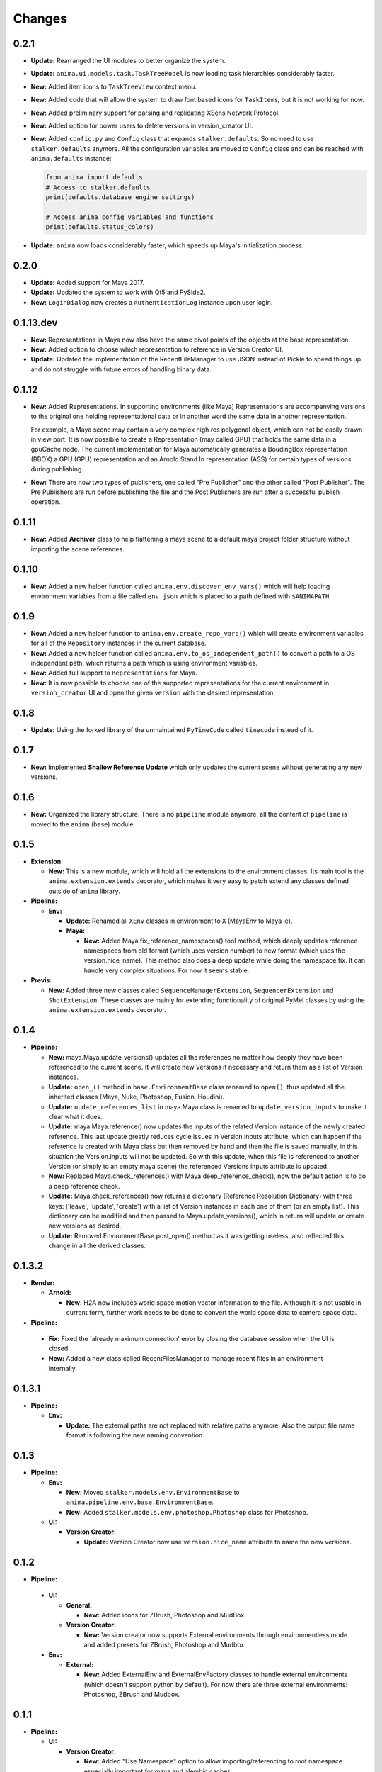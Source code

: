 =======
Changes
=======

0.2.1
=====

* **Update:** Rearranged the UI modules to better organize the system.

* **Update:** ``anima.ui.models.task.TaskTreeModel`` is now loading task
  hierarchies considerably faster.

* **New:** Added item icons to ``TaskTreeView`` context menu.

* **New:** Added code that will allow the system to draw font based icons for
  ``TaskItem``\ s, but it is not working for now.

* **New:** Added preliminary support for parsing and replicating XSens Network
  Protocol.

* **New:** Added option for power users to delete versions in version_creator
  UI.

* **New:** Added ``config.py`` and ``Config`` class that expands
  ``stalker.defaults``. So no need to use ``stalker.defaults`` anymore. All the
  configuration variables are moved to ``Config`` class and can be reached with
  ``anima.defaults`` instance:

  .. code-block::

      from anima import defaults
      # Access to stalker.defaults
      print(defaults.database_engine_settings)

      # Access anima config variables and functions
      print(defaults.status_colors)

* **Update:** ``anima`` now loads considerably faster, which speeds up Maya's
  initialization process.


0.2.0
=====

* **Update:** Added support for Maya 2017.
* **Update:** Updated the system to work with Qt5 and PySide2.
* **New:** ``LoginDialog`` now creates a ``AuthenticationLog`` instance upon
  user login.

0.1.13.dev
==========

* **New:** Representations in Maya now also have the same pivot points of the
  objects at the base representation.

* **New:** Added option to choose which representation to reference in
  Version Creator UI.

* **Update:** Updated the implementation of the RecentFileManager to use JSON
  instead of Pickle to speed things up and do not struggle with future errors
  of handling binary data.

0.1.12
======

* **New:** Added Representations. In supporting environments (like Maya)
  Representations are accompanying versions to the original one holding
  representational data or in another word the same data in another
  representation.

  For example, a Maya scene may contain a very complex high res polygonal
  object, which can not be easily drawn in view port. It is now possible to
  create a Representation (may called GPU) that holds the same data in a
  gpuCache node. The current implementation for Maya automatically generates a
  BoudingBox representation (BBOX) a GPU (GPU) representation and an Arnold
  Stand In representation (ASS) for certain types of versions during
  publishing.

* **New:** There are now two types of publishers, one called "Pre Publisher"
  and the other called "Post Publisher". The Pre Publishers are run before
  publishing the file and the Post Publishers are run after a successful
  publish operation.

0.1.11
======

* **New:** Added **Archiver** class to help flattening a maya scene to a
  default maya project folder structure without importing the scene references.

0.1.10
======

* **New:** Added a new helper function called ``anima.env.discover_env_vars()``
  which will help loading environment variables from a file called ``env.json``
  which is placed to a path defined with ``$ANIMAPATH``.

0.1.9
=====

* **New:** Added a new helper function to ``anima.env.create_repo_vars()``
  which will create environment variables for all of the ``Repository``
  instances in the current database.

* **New:** Added a new helper function called
  ``anima.env.to_os_independent_path()`` to convert a path to a OS independent
  path, which returns a path which is using environment variables.

* **New:** Added full support to ``Representations`` for Maya.

* **New:** It is now possible to choose one of the supported representations
  for the current environment in ``version_creator`` UI and open the given
  ``version`` with the desired representation.

0.1.8
=====

* **Update:** Using the forked library of the unmaintained ``PyTimeCode``
  called ``timecode`` instead of it.

0.1.7
=====

* **New:** Implemented **Shallow Reference Update** which only updates the
  current scene without generating any new versions.

0.1.6
=====

* **New:** Organized the library structure. There is no ``pipeline`` module
  anymore, all the content of ``pipeline`` is moved to the ``anima`` (base)
  module.

0.1.5
=====

* **Extension:**

  * **New:** This is a new module, which will hold all the extensions to the
    environment classes. Its main tool is the ``anima.extension.extends``
    decorator, which makes it very easy to patch extend any classes defined
    outside of ``anima`` library.

* **Pipeline:**

  * **Env:**

    * **Update:** Renamed all ``XEnv`` classes in environment to ``X`` (MayaEnv
      to Maya ie).

    * **Maya:**

      * **New:** Added Maya.fix_reference_namespaces() tool method, which
        deeply updates reference namespaces from old format (which uses version
        number) to new format (which uses the version.nice_name). This method
        also does a deep update while doing the namespace fix. It can handle
        very complex situations. For now it seems stable.

* **Previs:**

  * **New:** Added three new classes called ``SequenceManagerExtension``,
    ``SequencerExtension`` and ``ShotExtension``. These classes are mainly for
    extending functionality of original PyMel classes by using the
    ``anima.extension.extends`` decorator.

0.1.4
=====

* **Pipeline:**

  * **New:** maya.Maya.update_versions() updates all the references no
    matter how deeply they have been referenced to the current scene. It will
    create new Versions if necessary and return them as a list of Version
    instances.

  * **Update:** ``open_()`` method in ``base.EnvironmentBase`` class renamed to
    ``open()``, thus updated all the inherited classes (Maya, Nuke, Photoshop,
    Fusion, Houdini).

  * **Update:** ``update_references_list`` in maya.Maya class is renamed to
    ``update_version_inputs`` to make it clear what it does.

  * **Update:** maya.Maya.reference() now updates the inputs of the related
    Version instance of the newly created reference. This last update greatly
    reduces cycle issues in Version.inputs attribute, which can happen if the
    reference is created with Maya class but then removed by hand and then the
    file is saved manually, in this situation the Version.inputs will not be
    updated. So with this update, when this file is referenced to another
    Version (or simply to an empty maya scene) the referenced Versions inputs
    attribute is updated.

  * **New:** Replaced Maya.check_references() with Maya.deep_reference_check(),
    now the default action is to do a deep reference check.

  * **Update:** Maya.check_references() now returns a dictionary (Reference
    Resolution Dictionary) with three keys: ['leave', 'update', 'create'] with
    a list of Version instances in each one of them (or an empty list). This
    dictionary can be modified and then passed to Maya.update_versions(), which
    in return will update or create new versions as desired.

  * **Update:** Removed EnvironmentBase.post_open() method as it was getting
    useless, also reflected this change in all the derived classes.

0.1.3.2
=======

* **Render:**

  * **Arnold:**

    * **New:** H2A now includes world space motion vector information to the
      file. Although it is not usable in current form, further work needs to be
      done to convert the world space data to camera space data.

* **Pipeline:**

 * **Fix:** Fixed the 'already maximum connection' error by closing the
   database session when the UI is closed.
 * **New:** Added a new class called RecentFilesManager to manage recent files
   in an environment internally.

0.1.3.1
=======

* **Pipeline:**

  * **Env:**

    * **Update:** The external paths are not replaced with relative paths
      anymore. Also the output file name format is following the new naming
      convention.

0.1.3
=====

* **Pipeline:**

  * **Env:**

    * **New:** Moved ``stalker.models.env.EnvironmentBase`` to
      ``anima.pipeline.env.base.EnvironmentBase``.
    * **New:** Added ``stalker.models.env.photoshop.Photoshop`` class for
      Photoshop.

  * **UI:**
  
    * **Version Creator:**

      * **Update:** Version Creator now use ``version.nice_name`` attribute to
        name the new versions.

0.1.2
=====

* **Pipeline:**

 * **UI:**

   * **General:**

     * **New:** Added icons for ZBrush, Photoshop and MudBox.

   * **Version Creator:**

     * **New:** Version creator now supports External environments through
       environmentless mode and added presets for ZBrush, Photoshop and
       Mudbox.

 * **Env:**

   * **External:**

     * **New:** Added ExternalEnv and ExternalEnvFactory classes to handle
       external environments (which doesn't support python by default). For
       now there are three external environments: Photoshop, ZBrush and
       Mudbox.

0.1.1
=====

* **Pipeline:**

  * **UI:**

    * **Version Creator:**

      * **New:** Added "Use Namespace" option to allow importing/referencing to
        root namespace especially important for maya and alembic caches.

      * **Update:** It is not possible to save a version to a container task
        any more.

0.1.0
=====

* **Pipeline:**

  * **Env:**

    * **Maya:**

      * **New:** Maya now uses the significant name for playblast file name
        and render output filename.
      * **Update:** Maya now will leave the reference load state in the same
        state as it was saved.

0.1.0.a6
========

* **Render:**

  * **Arnold:**

    * **Base85:**

        * **New:** This is a new module which is doing Arnold compatible Base85
          encoding and decoding along with the Standard and RFC1924 formats. It
          is mainly used in producing Binary data for *.ass files.

    * **H2A:**

      * **New:** This is a new module which contains necessary code to be used
        in "Houdini To Arnold" Python SOP which exports fur data (for now) to
        arnold compatible *.ass file for Houdini.

* **Pipeline:**

  * **Env:**

    * **Maya:**

      * **Fix:** Fixed Maya.export(), it is now committing the data to the
        database.

0.1.0.a5
========

* **Pipeline:**

  * **UI:**

    * **Version Creator:**

      * **New:** Version Creator now tries to allow the user to cancel login,
        but it is not completely working for now.
      * **New:** Version Creator UI is now using QTreeView to display tasks on
        demand.
      * **New:** Version Creator UI is now able to restore the ui for a deeper
        task hierarchy with not yet loaded task items in the tasks_treeView.
      * **New:** Removed the statuses_comboBox from Version Creator UI.
      * **New:** Added a new context menu to the items in the tasks_treeView
        where the user is able to go to the dependent or dependee tasks of the
        clicked item in Version Creator UI.
      * **Fix:** 'my_tasks_only_checkBox' is back with the functionality.
      * **New:** Added a new and simple search field for the tasks_treeView. It
        needs to be greatly enhanced.
      * **Fix:** The default take name is now inserted at the top of the takes
        list.
      * **New:** It is now possible to use CamelCase in take names.
      * **New:** Added a disabled 'No Dependencies' menu action for tasks with
        no dependencies or dependees.

    * **Version Updater:**

      * **Fix:** Fixed check state checking for PySide by using
        QtCore.Qt.CheckState.

  * **Env:**

    * **Maya:**

      * **New:** External files are now moved to the
        version.absolute_path/external_files folder
      * **Fix:** Fixed a bug where the references where reloaded over and over
        again when saving a new version.
      * **New:** Added support for Arnold Renderer.

    * **Nuke:**

      * **Fix:** Fixed a typo
      * **New:** Now also in Nuke, the current version is set as the parent of
        the newly created version.

    * **Houdini:**

      * **New:** Now also in Nuke, the current version is set as the parent of
        the newly created version.
      * **Fix:** The file is not saved twice to store environment variables.

0.1.0.a4
========

* **Pipeline:**

  * **UI:**

    * **Fix:** Version Creator UI now sets the statuses_comboBox to the status
      of the last version in the previous_version_tableWidget.
    * **New:** Version Creator UI now uses a QSplitter for tasks_groupBox,
      new_version_groupBox and previous_versions_groupBox which allows sizing
      of the columns.
    * **New:** Version Creator UI now shows the dependent task list in a new
      column in tasks_treeWidget.
    * **New:** Version Creator UI can now display task thumbnails through
      Stalker Pyramid server.
    * **Update:** In Version Creator UI, Version notes are now saved in
      **Version.description** attribute instead of creating a new **Note**
      instance.
    * **Utils:**

      * **New:** Added a new class called **UIFile** to manage ui files.
      * **New:** UICompiler now checks the *.ui* files against their stored md5
        checksum values to prevent unnecessary compiles of unchanged files.

  * **Utils:**

    * **New:** utils.open_browser_in_location() now selects the file if a file
      path is given.
    * **New:** Added **StalkerThumbnailCache** class, which can read thumbnails
      from Stalker Pyramid server through ``urllib2`` and cache them locally.

  * **Env:**

    * **Fix:** Houdini env is working now.
    * **Fix:** Nuke env is working now.
    * **New:** Maya env is now storing the parent version info upon save and
      updates inputs (references) of the current version properly.

0.1.0.a3
========

* **Pipeline:**

  * **UI:**

    * **Fix:** Reorganized and fixed the code that chooses between ``PySide``
      or ``PyQt4``. To choose one of the libraries, let say to choose
      ``PySide`` as the library in UI::

        # first import the code that sets the system to pyside
        from anima.pipeline.ui import SET_PYSIDE
        SET_PYSIDE()

        # then import QtCore and QtGui as follows
        from anima.pipeline.ui.lib import QtCore, QtGui

      The default library is PyQt4.
    * **Update:** **version_creator.fill_tasks_treeWidget()** now works much
      faster.
    * **Update:** **version_creator.previous_versions_tableWidget** now
      displays the icon of the created environment.

  * **Environments:**

    * **Maya:**

      * **Update:** Maya now uses the folder that the current version is saved
        as the project folder.
      * **Update:** Maya sets the fps and resolution even if it is not the
        first version in its series.

0.1.0.a2
========

* **Pipeline:**

  * **Update:** login_dialog is now working.
  * **New:** created a new UI called version_creator for creating new Versions
    from within environments
  * **New:** A new field is added to the **version_creator** UI which lets the
    user to restore the previous version from the given path.
  * **New:** Created environment class for **Fusion**.
  * **New:** Created environment class for **Maya**.

0.1.0.a1
========

* Update: Organized the folder structure
* Update: Moved all rigging scripts to ``rig`` package.
* New: Created a new package called ``pipeline``.
* Update: Converted the uiCompiler.py to a standalone script which runs with
  system python (where it is much easier to install PySide and PyQt4 with
  system package managers).
